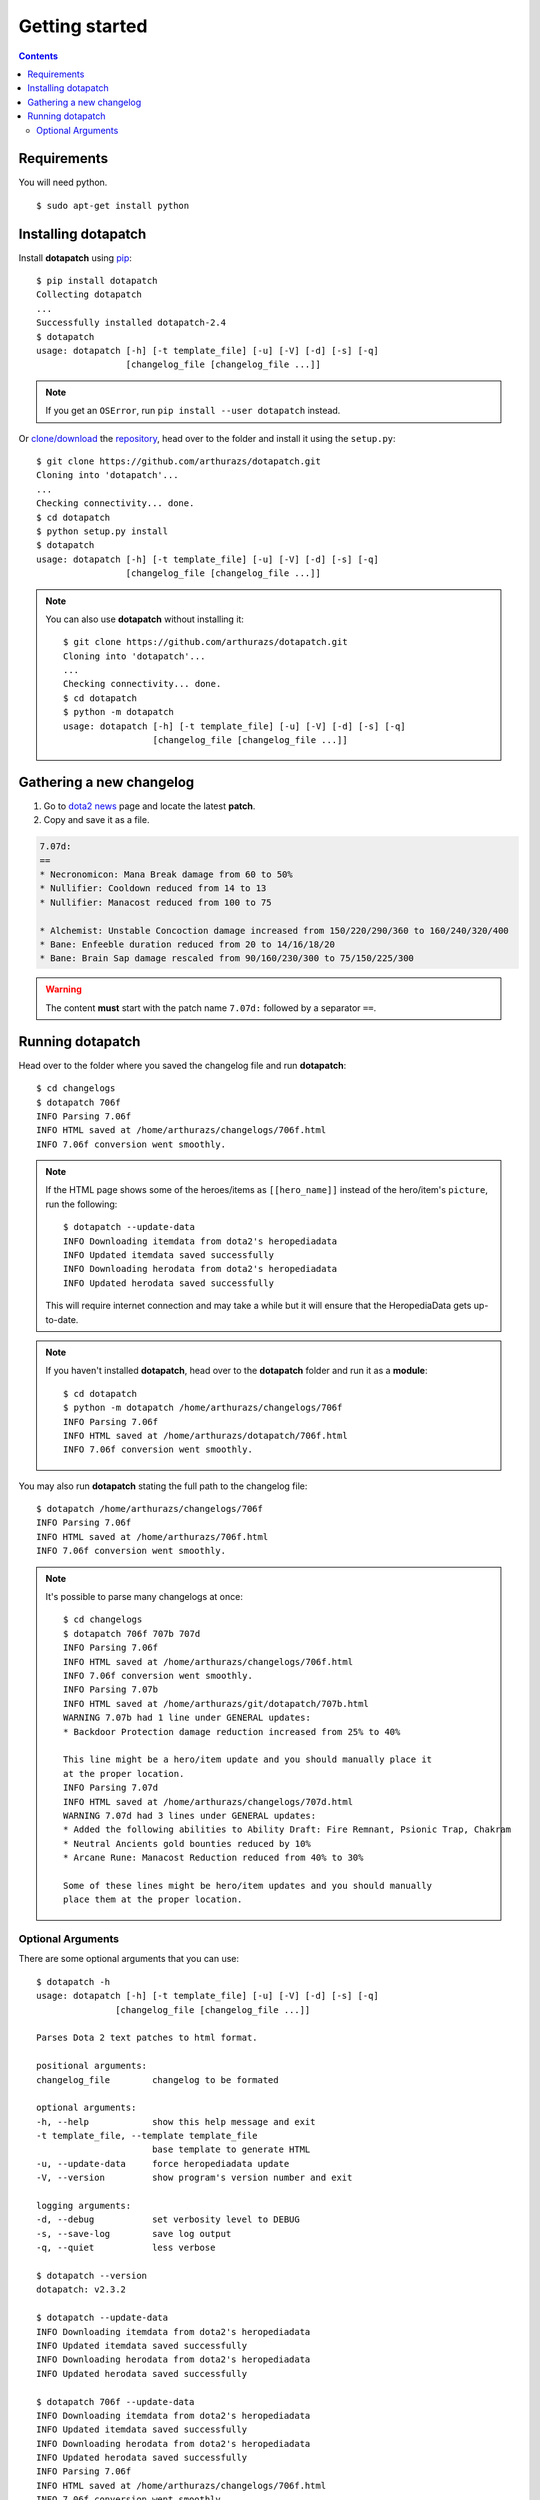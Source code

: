 .. highlight:: console

Getting started
---------------

.. contents:: :depth: 3

Requirements
~~~~~~~~~~~~

You will need python.

.. image:: https://img.shields.io/pypi/pyversions/dotapatch.svg
    :target: https://pypi.python.org/pypi/dotapatch#downloads

::

    $ sudo apt-get install python

Installing dotapatch
~~~~~~~~~~~~~~~~~~~~

Install **dotapatch** using pip_:

.. _pip: https://pip.pypa.io/en/stable/installing/

::

    $ pip install dotapatch
    Collecting dotapatch
    ...
    Successfully installed dotapatch-2.4
    $ dotapatch
    usage: dotapatch [-h] [-t template_file] [-u] [-V] [-d] [-s] [-q]
                     [changelog_file [changelog_file ...]]

.. note::
    If you get an ``OSError``, run ``pip install --user dotapatch`` instead.

Or `clone/download`_ the repository_, head over to the folder and install it
using the ``setup.py``:

.. _clone/download: https://help.github.com/articles/cloning-a-repository
.. _repository: https://github.com/arthurazs/dotapatch

::

    $ git clone https://github.com/arthurazs/dotapatch.git
    Cloning into 'dotapatch'...
    ...
    Checking connectivity... done.
    $ cd dotapatch
    $ python setup.py install
    $ dotapatch
    usage: dotapatch [-h] [-t template_file] [-u] [-V] [-d] [-s] [-q]
                     [changelog_file [changelog_file ...]]

.. note::

    You can also use **dotapatch** without installing it:

    ::

        $ git clone https://github.com/arthurazs/dotapatch.git
        Cloning into 'dotapatch'...
        ...
        Checking connectivity... done.
        $ cd dotapatch
        $ python -m dotapatch
        usage: dotapatch [-h] [-t template_file] [-u] [-V] [-d] [-s] [-q]
                         [changelog_file [changelog_file ...]]

Gathering a new changelog
~~~~~~~~~~~~~~~~~~~~~~~~~

1. Go to `dota2 news`_ page and locate the latest **patch**.
2. Copy and save it as a file.

.. _dota2 news:     https://www.dota2.com/news/updates

.. code-block:: none

    7.07d:
    ==
    * Necronomicon: Mana Break damage from 60 to 50%
    * Nullifier: Cooldown reduced from 14 to 13
    * Nullifier: Manacost reduced from 100 to 75

    * Alchemist: Unstable Concoction damage increased from 150/220/290/360 to 160/240/320/400
    * Bane: Enfeeble duration reduced from 20 to 14/16/18/20
    * Bane: Brain Sap damage rescaled from 90/160/230/300 to 75/150/225/300

.. warning::

    The content **must** start with the patch name ``7.07d:`` followed by a
    separator ``==``.

Running dotapatch
~~~~~~~~~~~~~~~~~

Head over to the folder where you saved the changelog file and run
**dotapatch**:

::

    $ cd changelogs
    $ dotapatch 706f
    INFO Parsing 7.06f
    INFO HTML saved at /home/arthurazs/changelogs/706f.html
    INFO 7.06f conversion went smoothly.

.. note::

    If the HTML page shows some of the heroes/items as ``[[hero_name]]`` instead
    of the hero/item's ``picture``, run the following:

    ::

        $ dotapatch --update-data
        INFO Downloading itemdata from dota2's heropediadata
        INFO Updated itemdata saved successfully
        INFO Downloading herodata from dota2's heropediadata
        INFO Updated herodata saved successfully

    This will require internet connection and may take a while but it will
    ensure that the HeropediaData gets up-to-date.

.. note::

    If you haven't installed **dotapatch**, head over to the **dotapatch**
    folder and run it as a **module**:

    ::

        $ cd dotapatch
        $ python -m dotapatch /home/arthurazs/changelogs/706f
        INFO Parsing 7.06f
        INFO HTML saved at /home/arthurazs/dotapatch/706f.html
        INFO 7.06f conversion went smoothly.

You may also run **dotapatch** stating the full path to the changelog file:

::

    $ dotapatch /home/arthurazs/changelogs/706f
    INFO Parsing 7.06f
    INFO HTML saved at /home/arthurazs/706f.html
    INFO 7.06f conversion went smoothly.

.. note::

    It's possible to parse many changelogs at once:

    ::

        $ cd changelogs
        $ dotapatch 706f 707b 707d
        INFO Parsing 7.06f
        INFO HTML saved at /home/arthurazs/changelogs/706f.html
        INFO 7.06f conversion went smoothly.
        INFO Parsing 7.07b
        INFO HTML saved at /home/arthurazs/git/dotapatch/707b.html
        WARNING 7.07b had 1 line under GENERAL updates:
        * Backdoor Protection damage reduction increased from 25% to 40%

        This line might be a hero/item update and you should manually place it
        at the proper location.
        INFO Parsing 7.07d
        INFO HTML saved at /home/arthurazs/changelogs/707d.html
        WARNING 7.07d had 3 lines under GENERAL updates:
        * Added the following abilities to Ability Draft: Fire Remnant, Psionic Trap, Chakram
        * Neutral Ancients gold bounties reduced by 10%
        * Arcane Rune: Manacost Reduction reduced from 40% to 30%

        Some of these lines might be hero/item updates and you should manually
        place them at the proper location.

Optional Arguments
++++++++++++++++++

There are some optional arguments that you can use:

::

    $ dotapatch -h
    usage: dotapatch [-h] [-t template_file] [-u] [-V] [-d] [-s] [-q]
                   [changelog_file [changelog_file ...]]

    Parses Dota 2 text patches to html format.

    positional arguments:
    changelog_file        changelog to be formated

    optional arguments:
    -h, --help            show this help message and exit
    -t template_file, --template template_file
                          base template to generate HTML
    -u, --update-data     force heropediadata update
    -V, --version         show program's version number and exit

    logging arguments:
    -d, --debug           set verbosity level to DEBUG
    -s, --save-log        save log output
    -q, --quiet           less verbose

    $ dotapatch --version
    dotapatch: v2.3.2

    $ dotapatch --update-data
    INFO Downloading itemdata from dota2's heropediadata
    INFO Updated itemdata saved successfully
    INFO Downloading herodata from dota2's heropediadata
    INFO Updated herodata saved successfully

    $ dotapatch 706f --update-data
    INFO Downloading itemdata from dota2's heropediadata
    INFO Updated itemdata saved successfully
    INFO Downloading herodata from dota2's heropediadata
    INFO Updated herodata saved successfully
    INFO Parsing 7.06f
    INFO HTML saved at /home/arthurazs/changelogs/706f.html
    INFO 7.06f conversion went smoothly.

    $ dotapatch 706f --quiet

    $ dotapatch 706f --debug
    DEBUG Reading changelog.
    DEBUG Parsing changelog.
    INFO Parsing 7.06f
    INFO HTML saved at /home/arthurazs/changelogs/706f.html
    INFO 7.06f conversion went smoothly.

    $ dotapatch dotapatch/changelogs/706f --save-log
    INFO Recording log file at /home/arthurazs/dotapatch.log
    INFO Parsing 7.06f
    INFO HTML saved at /home/arthurazs/706f.html
    INFO 7.06f conversion went smoothly.

    $ dotapatch dotapatch/changelogs/706f --template gh-pages
    INFO 7.06f using 'gh-pages' template.
    INFO Parsing 7.06f
    INFO HTML saved at /home/arthurazs/706f.html
    INFO 7.06f conversion went smoothly.

.. note::

    - ``--update-data`` requires internet connection. It will ensure that the
      HeropediaData gets up-to-date.
    - ``--template`` indicates which template is going to be used to parse
      the changelog. The **default** template generates a standalone HTML
      that uses `dota2 <http://dota2.com>`__ css files.
    - ``--debug`` and ``--quiet`` respectively increase and decrease
      **dotapatch**'s verbosity.
    - ``--save-log`` saves a log with maximum verbosity output.
